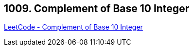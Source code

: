 == 1009. Complement of Base 10 Integer

https://leetcode.com/problems/complement-of-base-10-integer/[LeetCode - Complement of Base 10 Integer]

